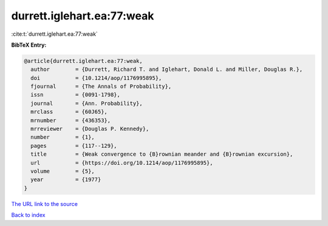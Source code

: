durrett.iglehart.ea:77:weak
===========================

:cite:t:`durrett.iglehart.ea:77:weak`

**BibTeX Entry:**

.. code-block:: bibtex

   @article{durrett.iglehart.ea:77:weak,
     author        = {Durrett, Richard T. and Iglehart, Donald L. and Miller, Douglas R.},
     doi           = {10.1214/aop/1176995895},
     fjournal      = {The Annals of Probability},
     issn          = {0091-1798},
     journal       = {Ann. Probability},
     mrclass       = {60J65},
     mrnumber      = {436353},
     mrreviewer    = {Douglas P. Kennedy},
     number        = {1},
     pages         = {117--129},
     title         = {Weak convergence to {B}rownian meander and {B}rownian excursion},
     url           = {https://doi.org/10.1214/aop/1176995895},
     volume        = {5},
     year          = {1977}
   }

`The URL link to the source <https://doi.org/10.1214/aop/1176995895>`__


`Back to index <../By-Cite-Keys.html>`__
